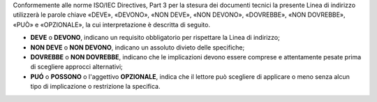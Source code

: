 Conformemente alle norme ISO/IEC Directives, Part 3 per la stesura dei
documenti tecnici la presente Linea di indirizzo utilizzerà le parole
chiave «DEVE», «DEVONO», «NON DEVE», «NON DEVONO», «DOVREBBE», «NON
DOVREBBE», «PUÒ» e «OPZIONALE», la cui interpretazione è descritta di
seguito.

-  **DEVE** o **DEVONO**, indicano un requisito obbligatorio per
   rispettare la Linea di indirizzo;

-  **NON DEVE** o **NON DEVONO**, indicano un assoluto divieto delle
   specifiche;

-  **DOVREBBE** o **NON DOVREBBE**, indicano che le implicazioni devono
   essere comprese e attentamente pesate prima di scegliere approcci
   alternativi;

-  **PUÓ** o **POSSONO** o l'aggettivo **OPZIONALE**, indica che il
   lettore può scegliere di applicare o meno senza alcun tipo di
   implicazione o restrizione la specifica.
